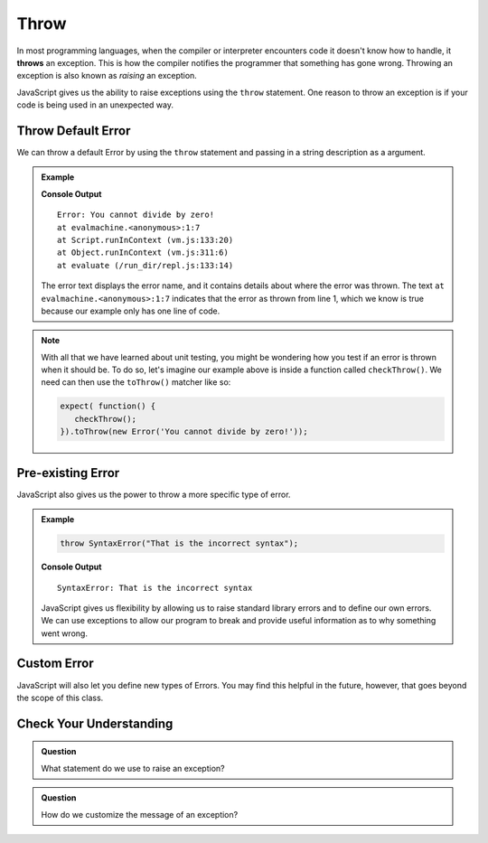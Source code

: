 Throw
=====
.. index:: ! throws

In most programming languages, when the compiler or interpreter encounters code it doesn't know how to handle, it
**throws** an exception. This is how the compiler notifies the programmer that something has gone wrong. Throwing
an exception is also known as *raising* an exception.

JavaScript gives us the ability to raise exceptions using the ``throw`` statement. One reason to throw an exception
is if your code is being used in an unexpected way.

Throw Default Error
-------------------

We can throw a default Error by using the ``throw`` statement and passing in a string description as a argument.

.. admonition:: Example

   .. replit:: js
      :slug: throw-example
      :linenos:

      throw Error("You cannot divide by zero!");

   **Console Output**

   ::

      Error: You cannot divide by zero!
      at evalmachine.<anonymous>:1:7
      at Script.runInContext (vm.js:133:20)
      at Object.runInContext (vm.js:311:6)
      at evaluate (/run_dir/repl.js:133:14)

   The error text displays the error name, and it contains details about where the error was thrown.
   The text ``at evalmachine.<anonymous>:1:7`` indicates that the error as thrown from line 1, which we know is
   true because our example only has one line of code.

.. _exception-expectations:

.. admonition:: Note

   With all that we have learned about unit testing, you might be wondering how you test if an error is thrown when it should be.
   To do so, let's imagine our example above is inside a function called ``checkThrow()``. We need can then use the ``toThrow()`` matcher like so:

   .. sourcecode:: js

      expect( function() {
         checkThrow(); 
      }).toThrow(new Error('You cannot divide by zero!'));

Pre-existing Error
------------------

JavaScript also gives us the power to throw a more specific type of error.

.. admonition:: Example

   .. sourcecode:: js

      throw SyntaxError("That is the incorrect syntax");

   **Console Output**

   ::

      SyntaxError: That is the incorrect syntax

   JavaScript gives us flexibility by allowing us to raise standard library errors and to define our own errors. We can use exceptions to allow our program to break and provide useful information as to why something went wrong.


Custom Error
------------

JavaScript will also let you define new types of Errors. You may find this helpful in the future, however, that goes beyond the scope of this class.

Check Your Understanding
------------------------

.. admonition:: Question

   What statement do we use to raise an exception?

.. admonition:: Question

   How do we customize the message of an exception?
